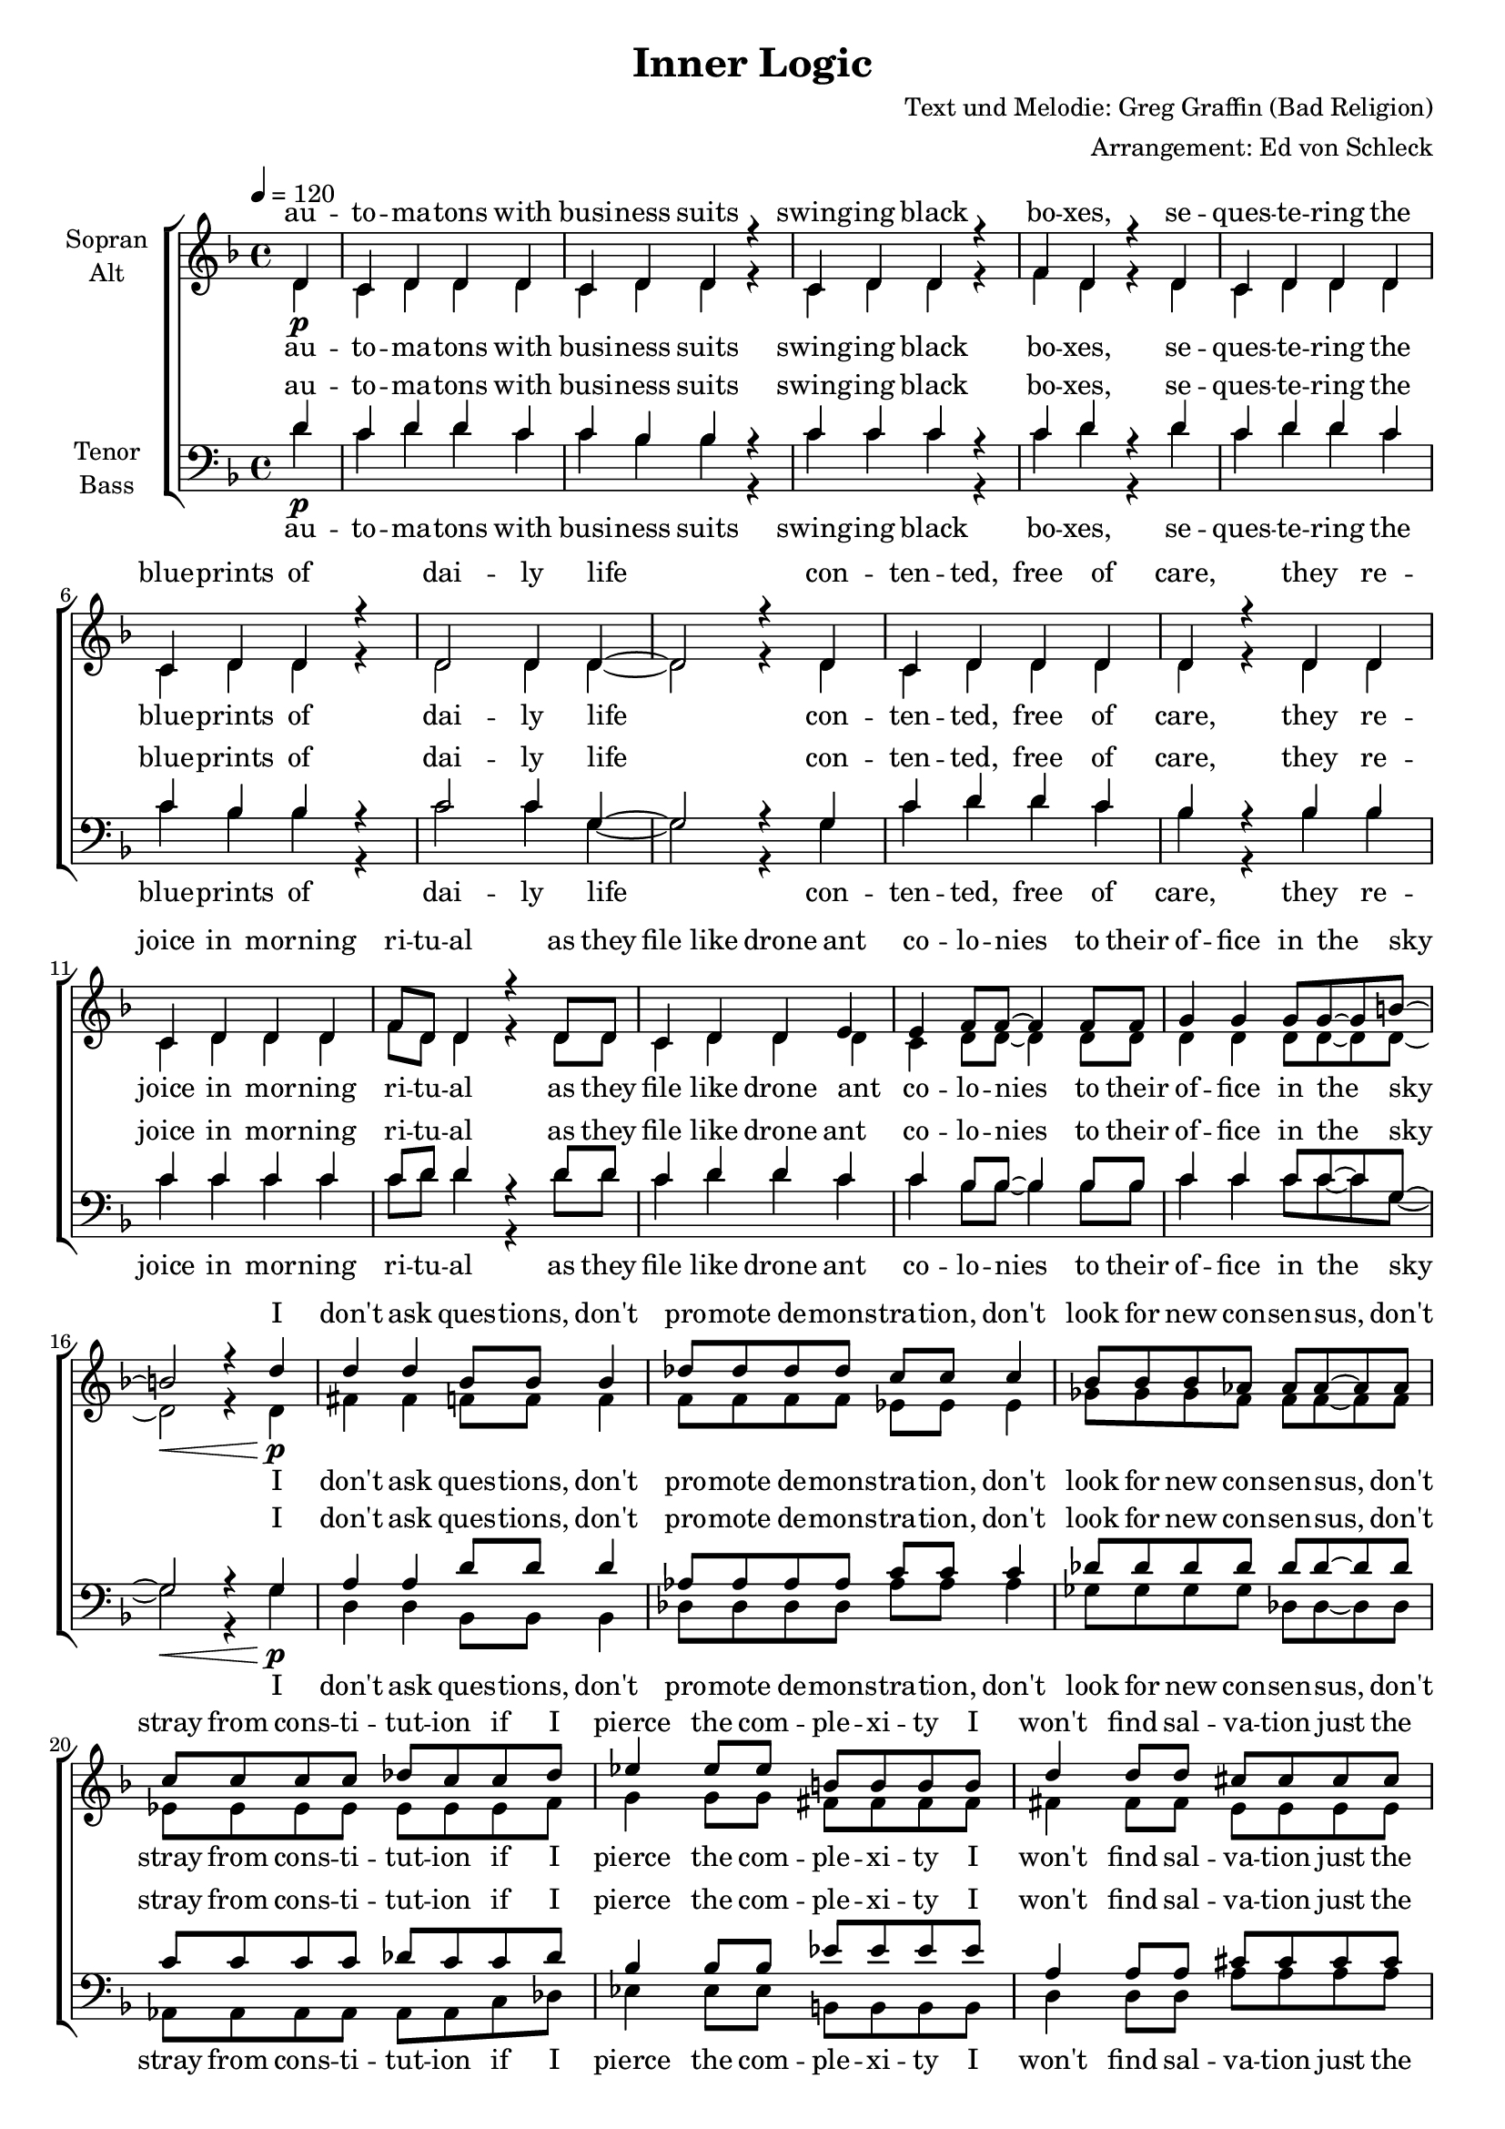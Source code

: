 \version "2.13.39"
\header {
  title = "Inner Logic"
  composer = "Text und Melodie: Greg Graffin (Bad Religion)"
  arranger = "Arrangement: Ed von Schleck"
}

%Größe der Partitur
#(set-global-staff-size 18)

#(set-default-paper-size "a4")

%Abschalten von Point&Click
#(ly:set-option 'point-and-click #f)

global = {
	
	\tempo 4=120
	\time 4/4
	\key d \minor
}



harmonies = \chordmode {
\germanChords 
\partial 4 r4
d1:m bes c:sus2 d:m
d:m bes c:sus2 g
d1:m bes c:sus2 d:m
d:m bes c:sus2 g

d2 bes des as ges des as1
es2 b d a g d a1

d2:m bes f c
d2:m bes f c
d2:m bes f c
d2:m bes f c
a1*2

d1:m bes c:sus2 d:m
d:m bes c:sus2 g
d1:m bes c:sus2 d:m
d:m bes c:sus2 g

d2 bes des as ges des as1
es2 b d a g d a1

d2:m bes f c
d2:m bes f c
d2:m bes f c
d2:m bes f c
a1*2

d1:m bes c:sus2 d:m
d:m bes c:sus2 g
d1:m bes c:sus2 d:m
d:m bes c:sus2 g

d2 bes des as ges des as1
es2 b d a g d a1

d2:m bes f c
d2:m bes f c
d2:m bes f c
d2:m bes f c
a1*2

}

StropheEins = \lyricmode {
au -- to -- ma -- tons with busi -- ness suits swing -- ing black bo -- xes,
se -- ques -- te -- ring the blue -- prints of dai -- ly life
con -- ten -- ted, free of care, they re -- joice in mor -- ning ri -- tu -- al
as they file like drone ant co -- lo -- nies to their of -- fice in the sky
}

Bridge = \lyricmode {
I don't ask ques -- tions, don't pro -- mote de -- mons -- tra -- tion,
don't look for new con -- sen -- sus, don't stray from cons -- ti -- tut -- ion
if I pierce the com -- ple -- xi -- ty I won't find sal -- va -- tion
just the bald and o -- vert truth
of the e -- vil and de -- cep -- tion
}

Refrain = \lyricmode {
there is an in -- ner lo -- gic,
and we're taught to stay far from it
it is sim -- ple and e -- leg -- ant,
but it's cruel and an -- ti -- the -- tic
and there's no ef -- fort to re -- veal it
}

RefrainMaenner = \lyricmode {
ah there is an in -- ner lo -- gic,
ah we're taught to stay far from it
ah it's sim -- ple and e -- leg -- ant,
ah it's cruel and an -- ti -- the -- tic
and there's no ef -- fort to re -- veal it
}

StropheZwei = \lyricmode {
gra -- du -- a -- ted men -- tors stroll in mar -- bled brick por -- ti -- cos
in sa -- ga -- cious di -- a -- log they des -- pise their ave -- rage ways
be -- tray -- ing pomp and dis -- cip -- line, they mold their in -- sti -- tu -- tion
where they prac -- tice ex -- clu -- sion on the mas -- ses eve -- ry day
}

StropheZweiSopran = \lyricmode {
ah __
be -- tray -- ing pomp and dis -- cip -- line, they mold their in -- sti -- tu -- tion
where they prac -- tice ex -- clu -- sion on the mas -- ses eve -- ry day
}


StropheDrei = \lyricmode {
de -- co -- ra -- ted war -- ri -- ors drill harm -- less kids on pave -- ment
si -- mu -- la -- ting ty -- ran -- ny un -- der red a -- lert
pro -- tec -- ting the o -- pu -- lent and sta -- ging mo -- ral stan -- dard
they ex -- pect re -- demp -- tion of cha -- rac -- ter and self -- growth
}

  
sopranMusik =  \relative c' {
%%%%%%% Strophe 1 %%%%%%%
\partial 4 d4 \p
c d d d
c d d r
c d d r
f d r d
c d d d
c d d r
d2 d4 d~
d2 r4 d

c d d d
d r d d
c d d d
f8 d d4 r d8 d
c4 d d e
e f8 f~ f4 f8 f
g4 g g8 g~ g b~ 
b2\< r4 d \p

%%%%% Bridge %%%%%%%
d4 d bes8 bes bes4
des8 des des des c c c4
bes8 bes bes as as as~ as as
c8 c c c des c c des

es4 es8 es b b b b
d4 d8 d  cis cis cis cis
b b b a a4 a8 a
cis8 cis cis cis d cis~ cis cis\mf

%%%%%%% Refrain %%%%%%%
d8 d d c c d~ d4
r2. d8 d
d d d c c d~ d4
r2. d8 d 
d d d c c d~ d4
r2. d8 d 
d d d c c d~ d4
r1

r2 r8 cis cis cis
cis cis cis cis cis( d) cis8 r

%%%%%%% Strophe 2 %%%%%%%
r1*4\mp

f1~(
f2~ f8 e d4
c1
b2) r4 a \mf

a f f f
f8 f f4 r f
g g g f
a a r a

a a a a
a bes bes bes
c c c c
b2 r4 d\p

%%%%% Bridge %%%%%%%
d4 d bes8 bes bes4
des8 des des des c c c4
bes8 bes bes as as as~ as as
c8 c c c des c c des

es4 es8 es b b b b
d4 d8 d  cis cis cis cis
b b b a a4 a8 a
cis8 cis cis cis d cis~ cis cis \mf

%%%%%%% Refrain %%%%%%%
d8 d d c c d~ d4
r2. d8 d
d d d c c d~ d4
r2. d8 d 
d d d c c d~ d4
r2. d8 d 
d d d c c d~ d4
r1

r2 r8 cis cis cis
cis cis cis cis cis( d) cis8 r

%%%%%%% Strophe 3 %%%%%%%
c4\f d8 d~ d4 d
c d8 d~ d4 d
c d d d
f d r2

c4 d d d
c d8 d~ d4 r
d d d8 d d4~
d2 r2

c4 d d d
c d8 d~ d4 d
c d d d 
f d r2

c4 d d d
c d d d
c d d d
d2 r4 d\p

%%%%% Bridge %%%%%%%
d4 d bes8 bes bes4
des8 des des des c c c4
bes8 bes bes as as as~ as as
c8 c c c des c c des

es4 es8 es b b b b
d4 d8 d  cis cis cis cis
b b b a a4 a8 a
cis8 cis cis cis d cis~ cis cis\f

%%%%%%% Refrain %%%%%%%
d8 d d c c d~ d4
r2. d8 d
d d d c c d~ d4
r2. d8 d 
d d d c c d~ d4
r2. d8 d 
d d d c c d~ d4
r1

r2 r8 cis cis cis
cis cis cis cis cis( d) cis8 r
\bar "|."
}
  
sopranText = \lyricmode {
\StropheEins
\Bridge
\Refrain
\StropheZweiSopran
\Bridge
\Refrain
\StropheDrei
\Bridge
\Refrain
}

altMusik =  \relative c' {
%%%%%%% Strophe 1 %%%%%%%
\partial 4 d4
c d d d
c d d r
c d d r
f d r d
c d d d
c d d r
d2 d4 d~
d2 r4 d

c d d d
d r d d
c d d d
f8 d d4 r d8 d
c4 d d d
c d8 d~ d4 d8 d
d4 d d8 d~ d d~ 
d2 r4 d

%%%%% Bridge %%%%%%%
fis4 fis f8 f f4
f8 f f f es es es4
ges8 ges ges f f f~ f8 f
es8 es es es es es es f

g4 g8 g fis fis fis fis
fis4 fis8 fis e e e e
g g g fis fis4 fis8 fis
e8 e e e e e~ e r

%%%%%%% Refrain %%%%%%%
r4. c'8 f, f f g
a8 a~ a4 r2
r4 d8 c f, f f g
a a~ a4 r2
r4 d8 c f, f f g
a a~ a4 r2
r4 d8 c f, f f g
a a~ a4 r2

r2 r8 a a a
g g g g g4 g8 r

%%%%%%% Strophe 2 %%%%%%%
c,4 d d d
c d d d
c d d d
f8 d~ d4 r d

c d d d 
c d d d
d d d8 d~ d4
d2 r4 d

c d d d
c8 d d4 r d
c d d f 
e d r d

c d d d 
c d d d
d d d d
d2 r4 d

%%%%% Bridge %%%%%%%
fis4 fis f8 f f4
f8 f f f es es es4
ges8 ges ges f f f~ f8 f
es8 es es es es es es f

g4 g8 g fis fis fis fis
fis4 fis8 fis e e e e
g g g fis fis4 fis8 fis
e8 e e e e e~ e r

%%%%%%% Refrain %%%%%%%
r4. c'8 f, f f g
a8 a~ a4 r2
r4 d8 c f, f f g
a a~ a4 r2
r4 d8 c f, f f g
a a~ a4 r2
r4 d8 c f, f f g
a a~ a4 r2

r2 r8 a a a
g g g g g4 g8 r

%%%%%%% Strophe 3 %%%%%%%
c4 d8 d~ d4 d
c d8 d~ d4 d
c d d d
f d r2

c4 d d d
c d8 d~ d4 r
d d d8 d d4~
d2 r2

e,4 f f f
e f8 f~ f4 f
g g g g 
a f r2

e4 f f f
e f f f
g g g g
g2 r4 g
%%%%% Bridge %%%%%%%
fis4 fis f8 f f4
f8 f f f es es es4
ges8 ges ges f f f~ f8 f
es8 es es es es es es f

g4 g8 g fis fis fis fis
fis4 fis8 fis e e e e
g g g fis fis4 fis8 fis
e8 e e e e e~ e r

%%%%%%% Refrain %%%%%%%
r4. c'8 f, f f g
a8 a~ a4 r2
r4 d8 c f, f f g
a a~ a4 r2
r4 d8 c f, f f g
a a~ a4 r2
r4 d8 c f, f f g
a a~ a4 r2

r2 r8 a a a
g g g g g4 g8 r
}

altText = \lyricmode {
\StropheEins
\Bridge
\Refrain
\StropheZwei
\Bridge
\Refrain
\StropheDrei
\Bridge
\Refrain
}
  
tenorMusik =  \relative c' {
%%%%%%% Strophe 1 %%%%%%%
\partial 4 d4 \p
c d d c
c bes bes r
c c c r
c d r d
c d d c
c bes bes r
c2 c4 g~
g2 r4 g

c d d c
bes r bes bes
c c c c
c8 d d4 r d8 d
c4 d d c
c bes8 bes~ bes4 bes8 bes
c4 c c8 c~ c g~ 
g2\< r4 g\p

%%%%% Bridge %%%%%%%
a4 a d8 d d4
as8 as as as c c c4
des8 des des des des des~ des8 des
c8 c c c des c c des

bes4 bes8 bes es es es es
a,4 a8 a  cis cis cis cis
d d d d d4 d8 d
cis8 cis cis cis d cis~ cis r

%%%%%%% Refrain %%%%%%%
a2(\mf bes4) r8 bes
a a a a g g~ g4
a2( bes4) r8 bes
a a a a g g~ g4
a2( bes4) r8 bes
a a a a g g~ g4
a2( bes4) r8 bes
a a a a g g~ g4

r2 r8 e' e e
e e e e e( f) e r

%%%%%%% Strophe 2 %%%%%%%
a,4\mp a a a
bes bes bes bes
g g g g
f8 f~ f4 r f

a a a a 
bes bes bes bes
g g g8 g~ g4
b2 r4 b\mf

a a a a
bes8 bes bes4 r bes
g g g g 
f f r f

a a a a 
bes bes bes bes
g g g g
b2 r4 b\p

%%%%% Bridge %%%%%%%
a4 a d8 d d4
as8 as as as c c c4
des8 des des des des des~ des8 des
c8 c c c des c c des

bes4 bes8 bes es es es es
a,4 a8 a  cis cis cis cis
d d d d d4 d8 d
cis8 cis cis cis d cis~ cis r

%%%%%%% Refrain %%%%%%%
a2(\f bes4) r8 bes
a a a a g g~ g4
a2( bes4) r8 bes
a a a a g g~ g4
a2( bes4) r8 bes
a a a a g g~ g4
a2( bes4) r8 bes
a a a a g g~ g4

r2 r8 e' e e
e e e e e( f) e r

%%%%%%% Strophe 3 %%%%%%%
c4\f d8 d~ d4 d
c d8 d~ d4 d
c d d d
f d r2

c4 d d d
c d8 d~ d4 r
d d d8 d d4~
d2 r2

a4 a a a
c d8 d~ d4 d
c c c c 
a a r2

a4 a a a
c d d d
c c c c
b2 r4 b\p

%%%%% Bridge %%%%%%%
a4 a d8 d d4
as8 as as as c c c4
des8 des des des des des~ des8 des
c8 c c c des c c des

bes4 bes8 bes es es es es
a,4 a8 a  cis cis cis cis
d d d d d4 d8 d
cis8 cis cis cis d cis~ cis r

%%%%%%% Refrain %%%%%%%
a2(\f bes4) r8 bes
a a a a g g~ g4
a2( bes4) r8 bes
a a a a g g~ g4
a2( bes4) r8 bes
a a a a g g~ g4
a2( bes4) r8 bes
a a a a g g~ g4

r2 r8 e' e e
e e e e e( f) e r
}
  
tenorText = \lyricmode {
\StropheEins
\Bridge
\RefrainMaenner
\StropheZwei
\Bridge
\RefrainMaenner
\StropheDrei
\Bridge
\RefrainMaenner
}
     
bassMusik = \relative c' {
%%%%%%% Strophe 1 %%%%%%%
\partial 4 d4
c d d c
c bes bes r
c c c r
c d r d
c d d c
c bes bes r
c2 c4 g~
g2 r4 g

c d d c
bes r bes bes
c c c c
c8 d d4 r d8 d
c4 d d c
c bes8 bes~ bes4 bes8 bes
c4 c c8 c~ c g~ 
g2 r4 g

%%%%% Bridge %%%%%%%
d4 d bes8 bes bes4
des8 des des des as' as as4
ges8 ges ges ges des des~ des8 des
as8 as as as as as c des

es4 es8 es b b b b
d4 d8 d  a' a a a
g g g g d4 d8 d
a8 a a a a a~ a r

%%%%%%% Refrain %%%%%%%
d2. r8 e
f f f f c c~ c4
d2. r8 e
f f f f c c~ c4
d2. r8 e
f f f f c c~ c4
d2. r8 e
f f f f c c~ c4

r2 r8 a a a
a a a a a4 cis8 r

%%%%%%% Strophe 2 %%%%%%%
d4 d d d
bes bes bes bes
c c c c
d8 d~ d4 r d

d d d d 
bes bes bes bes
c c c8 c~ c4
g'2 r4 g

d d d d
bes8 bes bes4 r bes
c c c c 
d d r d

d d d d 
bes bes bes bes
c c c c
g'2 r4 g

%%%%% Bridge %%%%%%%
d4 d bes8 bes bes4
des8 des des des as' as as4
ges8 ges ges ges des des~ des8 des
as8 as as as as as c des

es4 es8 es b b b b
d4 d8 d  a' a a a
g g g g d4 d8 d
a8 a a a a a~ a r

%%%%%%% Refrain %%%%%%%
d2. r8 e
f f f f c c~ c4
d2. r8 e
f f f f c c~ c4
d2. r8 e
f f f f c c~ c4
d2. r8 e
f f f f c c~ c4

r2 r8 a a a
a a a a a4 cis8 r

%%%%%%% Strophe 3 %%%%%%%
c'4 d8 d~ d4 d
c d8 d~ d4 d
c d d d
f d r2

c4 d d d
c d8 d~ d4 r
d d d8 d d4~
d2 r2

d,4 d d d
bes bes8 bes~ bes4 bes
c c c c 
d d r2

d4 d d d
bes bes bes bes
c c c c
g'2 r4 g
%%%%% Bridge %%%%%%%
d4 d bes8 bes bes4
des8 des des des as' as as4
ges8 ges ges ges des des~ des8 des
as8 as as as as as c des

es4 es8 es b b b b
d4 d8 d  a' a a a
g g g g d4 d8 d
a8 a a a a a~ a r

%%%%%%% Refrain %%%%%%%
d2. r8 e
f f f f c c~ c4
d2. r8 e
f f f f c c~ c4
d2. r8 e
f f f f c c~ c4
d2. r8 e
f f f f c c~ c4

r2 r8 a a a
a a a a a4 cis8 r
}
  
bassText = \lyricmode {
\StropheEins
\Bridge
\RefrainMaenner
\StropheZwei
\Bridge
\RefrainMaenner
\StropheDrei
\Bridge
\RefrainMaenner
}

\score {
  \new ChoirStaff <<
    \new Staff = "sa" \with {
      instrumentName = \markup \center-column { "Sopran" "Alt" }
    } <<
      \new Voice = "soprano" { \voiceOne \global \sopranMusik }
      \new Voice = "alto" { \voiceTwo \global \altMusik }
    >>
    \new Lyrics \with {
      alignAboveContext = "sa"
    } \lyricsto "soprano" \sopranText
    \new Lyrics \lyricsto "alto" \altText
    \new Staff = "tb" \with {
      instrumentName = \markup \center-column { "Tenor" "Bass" }
    } <<
      \clef bass
      \new Voice = "tenor" { \voiceOne \global \tenorMusik }
      \new Voice = "bass" { \voiceTwo \global \bassMusik }
    >>
    \new Lyrics \with {
      alignAboveContext = "tb"
    } \lyricsto "tenor" \tenorText
    \new Lyrics \lyricsto "bass" \bassText
  >>
  \layout { }
  \midi {
    \context {
      \Score
      tempoWholesPerMinute = #(ly:make-moment 100 4)
    }
  }
}